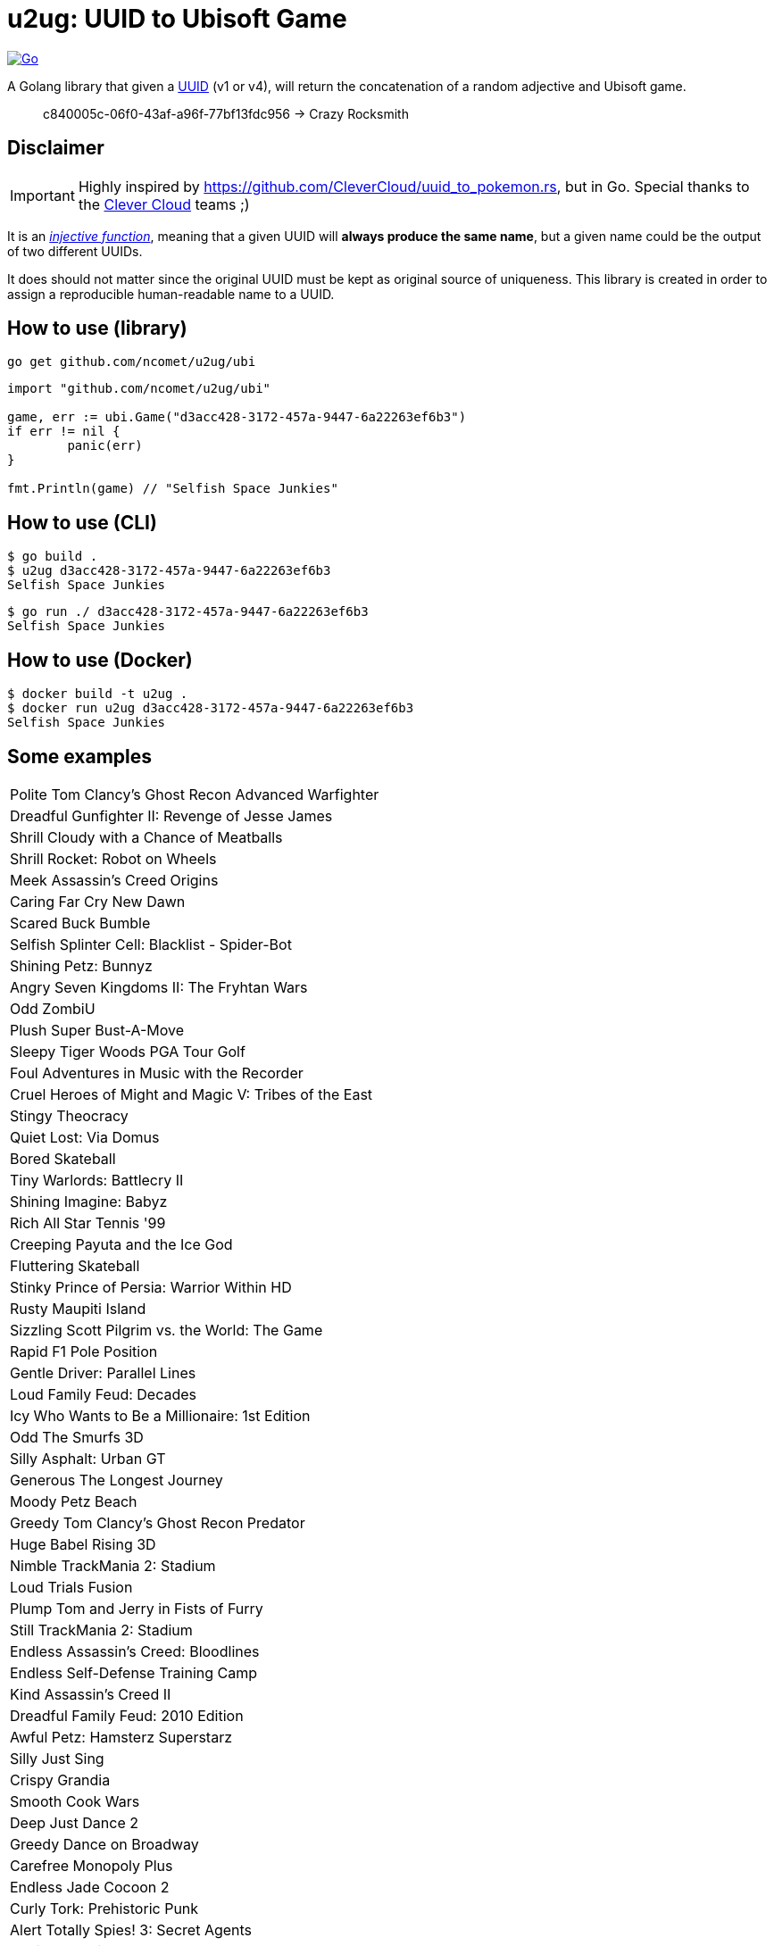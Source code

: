 = u2ug: UUID to Ubisoft Game
ifdef::env-github[]
:tip-caption: :bulb:
:note-caption: :information_source:
:important-caption: :heavy_exclamation_mark:
:caution-caption: :fire:
:warning-caption: :warning:
endif::[]
ifndef::env-github[]
:icons: font
endif::[]

image:https://github.com/ncomet/u2ug/actions/workflows/go.yml/badge.svg[Go,link=https://github.com/ncomet/u2ug/actions/workflows/go.yml]

A Golang library that given a https://fr.wikipedia.org/wiki/Universally_unique_identifier[UUID] (v1 or v4), will return the concatenation of a random adjective and Ubisoft game.

[quote]
c840005c-06f0-43af-a96f-77bf13fdc956 -> Crazy Rocksmith

== Disclaimer

IMPORTANT: Highly inspired by https://github.com/CleverCloud/uuid_to_pokemon.rs, but in Go. Special thanks to the https://www.clever-cloud.com/[Clever Cloud] teams ;)

It is an https://en.wikipedia.org/wiki/Injective_function[_injective function_], meaning that a given UUID will *always produce the same name*, but a given name could be the output of two different UUIDs.

It does should not matter since the original UUID must be kept as original source of uniqueness. This library is created in order to assign a reproducible human-readable name to a UUID.

== How to use (library)

[source,bash]
----
go get github.com/ncomet/u2ug/ubi
----

[source,go]
----
import "github.com/ncomet/u2ug/ubi"

game, err := ubi.Game("d3acc428-3172-457a-9447-6a22263ef6b3")
if err != nil {
	panic(err)
}

fmt.Println(game) // "Selfish Space Junkies"
----

== How to use (CLI)

[source,bash]
----
$ go build .
$ u2ug d3acc428-3172-457a-9447-6a22263ef6b3
Selfish Space Junkies
----

[source,bash]
----
$ go run ./ d3acc428-3172-457a-9447-6a22263ef6b3
Selfish Space Junkies
----

== How to use (Docker)

[source,bash]
----
$ docker build -t u2ug .
$ docker run u2ug d3acc428-3172-457a-9447-6a22263ef6b3
Selfish Space Junkies
----

== Some examples

|===
|Polite Tom Clancy's Ghost Recon Advanced Warfighter
|Dreadful Gunfighter II: Revenge of Jesse James
|Shrill Cloudy with a Chance of Meatballs
|Shrill Rocket: Robot on Wheels
|Meek Assassin's Creed Origins
|Caring Far Cry New Dawn
|Scared Buck Bumble
|Selfish Splinter Cell: Blacklist - Spider-Bot
|Shining Petz: Bunnyz
|Angry Seven Kingdoms II: The Fryhtan Wars
|Odd ZombiU
|Plush Super Bust-A-Move
|Sleepy Tiger Woods PGA Tour Golf
|Foul Adventures in Music with the Recorder
|Cruel Heroes of Might and Magic V: Tribes of the East
|Stingy Theocracy
|Quiet Lost: Via Domus
|Bored Skateball
|Tiny Warlords: Battlecry II
|Shining Imagine: Babyz
|Rich All Star Tennis '99
|Creeping Payuta and the Ice God
|Fluttering Skateball
|Stinky Prince of Persia: Warrior Within HD
|Rusty Maupiti Island
|Sizzling Scott Pilgrim vs. the World: The Game
|Rapid F1 Pole Position
|Gentle Driver: Parallel Lines
|Loud Family Feud: Decades
|Icy Who Wants to Be a Millionaire: 1st Edition
|Odd The Smurfs 3D
|Silly Asphalt: Urban GT
|Generous The Longest Journey
|Moody Petz Beach
|Greedy Tom Clancy's Ghost Recon Predator
|Huge Babel Rising 3D
|Nimble TrackMania 2: Stadium
|Loud Trials Fusion
|Plump Tom and Jerry in Fists of Furry
|Still TrackMania 2: Stadium
|Endless Assassin's Creed: Bloodlines
|Endless Self-Defense Training Camp
|Kind Assassin's Creed II
|Dreadful Family Feud: 2010 Edition
|Awful Petz: Hamsterz Superstarz
|Silly Just Sing
|Crispy Grandia
|Smooth Cook Wars
|Deep Just Dance 2
|Greedy Dance on Broadway
|Carefree Monopoly Plus
|Endless Jade Cocoon 2
|Curly Tork: Prehistoric Punk
|Alert Totally Spies! 3: Secret Agents
|Spoiled Imagine: My Restaurant
|Scared Puppies 3D
|Loyal Heroes Over Europe
|Polite Final Fight
|Generous Pirates of the Caribbean: The Legend of Jack Sparrow
|Excited The Smurfs & Co: Spellbound
|Excited Cob to the Rescue!
|Shining Fighter Within
|Crazy The Perfect General
|Crabby Catz
|Glassy Monster 4x4 3D
|Creepy Imagine: Figure Skater
|Stingy Battle of Giants: Mutant Insects
|Starving Maupiti Island
|Great Soul Blazer
|Still Disney's Donald Duck: Goin' Quackers
|Great Rocksmith: All-new 2014 Edition - Remastered
|Cozy Trevor Chan's Capitalism II
|Meek My Chinese Coach
|Tiny Splinter Cell: Blacklist - Spider-Bot
|Great Batman: Vengeance
|Bored Jam Sessions
|Hasty Kohan: Immortal Sovereigns
|Quiet Toy Soldiers: War Chest
|Shining Tokyo Xtreme Racer 2
|Strict MotoHeroz
|Muffled Michael Jackson: The Experience 3D
|Hopeful Rayman Advance
|Caring Rayman Fiesta Run
|Rusty Tom Clancy's Ghost Recon: Jungle Storm
|Small Chessmaster: The Art of Learning
|Wonderful Jojo's Fashion Show: Design in a Dash!
|Fantastic Tom Clancy's Ghost Recon: Desert Siege
|Muffled Sven-Göran Eriksson's World Challenge
|Rude Jake Power: Policeman
|Angry Tom Clancy's Rainbow Six Vegas 2
|Clever Anno 2205
|Hideous Dragon Riders: Chronicles of Pern
|Plump Conquest: Frontier Wars
|Wild Who Wants to Be a Millionaire: 2nd Edition
|Alert Arcatera: The Dark Brotherhood
|===

== Games list source

https://en.wikipedia.org/wiki/List_of_Ubisoft_games